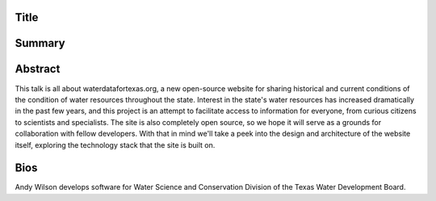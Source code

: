 Title
=====


Summary
=======


Abstract
========
This talk is all about waterdatafortexas.org, a new open-source website for
sharing historical and current conditions of the condition of water resources
throughout the state. Interest in the state's water resources has increased
dramatically in the past few years, and this project is an attempt to facilitate
access to information for everyone, from curious citizens to scientists and
specialists. The site is also completely open source, so we hope it will serve
as a grounds for collaboration with fellow developers. With that in mind we'll
take a peek into the design and architecture of the website itself, exploring
the technology stack that the site is built on. 




Bios
====

Andy Wilson develops software for Water Science and Conservation Division of the
Texas Water Development Board. 

